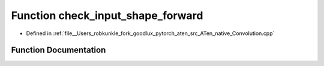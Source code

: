 .. _function_at__native__check_input_shape_forward:

Function check_input_shape_forward
==================================

- Defined in :ref:`file__Users_robkunkle_fork_goodlux_pytorch_aten_src_ATen_native_Convolution.cpp`


Function Documentation
----------------------


.. doxygenfunction:: at::native::check_input_shape_forward
